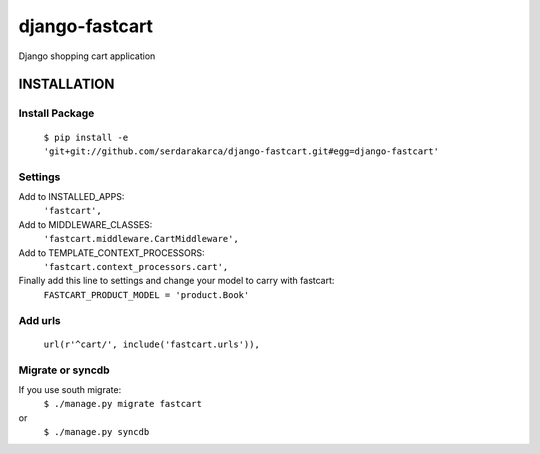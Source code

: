 django-fastcart
===============

Django shopping cart application


INSTALLATION
------------

Install Package
***************

  ``$ pip install -e 'git+git://github.com/serdarakarca/django-fastcart.git#egg=django-fastcart'``

Settings
********
Add to INSTALLED_APPS:
  ``'fastcart',``
Add to MIDDLEWARE_CLASSES:
  ``'fastcart.middleware.CartMiddleware',``
Add to TEMPLATE_CONTEXT_PROCESSORS:
  ``'fastcart.context_processors.cart',``

Finally add this line to settings and change your model to carry with fastcart:
  ``FASTCART_PRODUCT_MODEL = 'product.Book'``

Add urls
********
  ``url(r'^cart/', include('fastcart.urls')),``

Migrate or syncdb
*****************

If you use south migrate:
  ``$ ./manage.py migrate fastcart``
or
  ``$ ./manage.py syncdb``